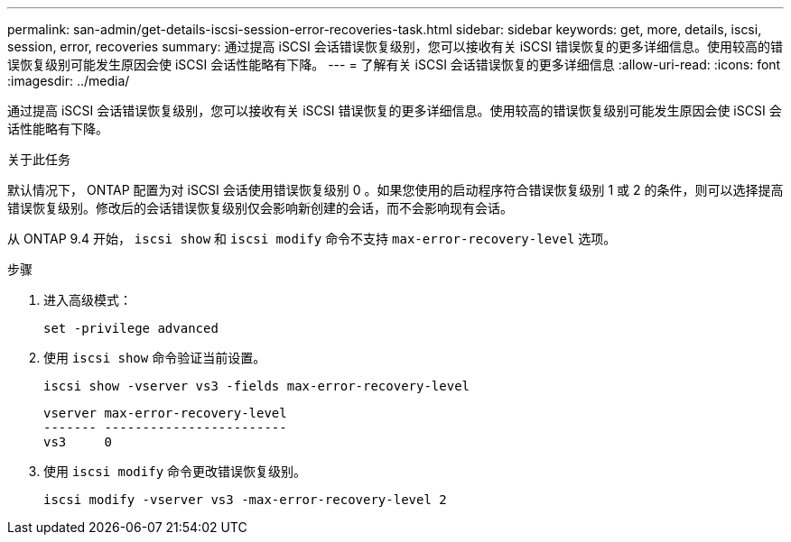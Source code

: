 ---
permalink: san-admin/get-details-iscsi-session-error-recoveries-task.html 
sidebar: sidebar 
keywords: get, more, details, iscsi, session, error, recoveries 
summary: 通过提高 iSCSI 会话错误恢复级别，您可以接收有关 iSCSI 错误恢复的更多详细信息。使用较高的错误恢复级别可能发生原因会使 iSCSI 会话性能略有下降。 
---
= 了解有关 iSCSI 会话错误恢复的更多详细信息
:allow-uri-read: 
:icons: font
:imagesdir: ../media/


[role="lead"]
通过提高 iSCSI 会话错误恢复级别，您可以接收有关 iSCSI 错误恢复的更多详细信息。使用较高的错误恢复级别可能发生原因会使 iSCSI 会话性能略有下降。

.关于此任务
默认情况下， ONTAP 配置为对 iSCSI 会话使用错误恢复级别 0 。如果您使用的启动程序符合错误恢复级别 1 或 2 的条件，则可以选择提高错误恢复级别。修改后的会话错误恢复级别仅会影响新创建的会话，而不会影响现有会话。

从 ONTAP 9.4 开始， `iscsi show` 和 `iscsi modify` 命令不支持 `max-error-recovery-level` 选项。

.步骤
. 进入高级模式：
+
`set -privilege advanced`

. 使用 `iscsi show` 命令验证当前设置。
+
`iscsi show -vserver vs3 -fields max-error-recovery-level`

+
[listing]
----
vserver max-error-recovery-level
------- ------------------------
vs3     0
----
. 使用 `iscsi modify` 命令更改错误恢复级别。
+
`iscsi modify -vserver vs3 -max-error-recovery-level 2`


